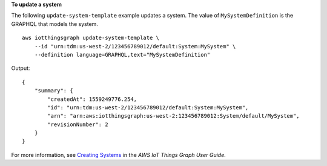 **To update a system**

The following ``update-system-template`` example updates a system. The value of ``MySystemDefinition`` is the GRAPHQL that models the system. ::

    aws iotthingsgraph update-system-template \
        --id "urn:tdm:us-west-2/123456789012/default:System:MySystem" \
        --definition language=GRAPHQL,text="MySystemDefinition"

Output::

    {
        "summary": {
            "createdAt": 1559249776.254,
            "id": "urn:tdm:us-west-2/123456789012/default:System:MySystem",
            "arn": "arn:aws:iotthingsgraph:us-west-2:123456789012:System/default/MySystem",
            "revisionNumber": 2
        }
    }

For more information, see `Creating Systems <https://docs.aws.amazon.com/thingsgraph/latest/ug/iot-tg-sysdeploy-systems.html>`__ in the *AWS IoT Things Graph User Guide*.
